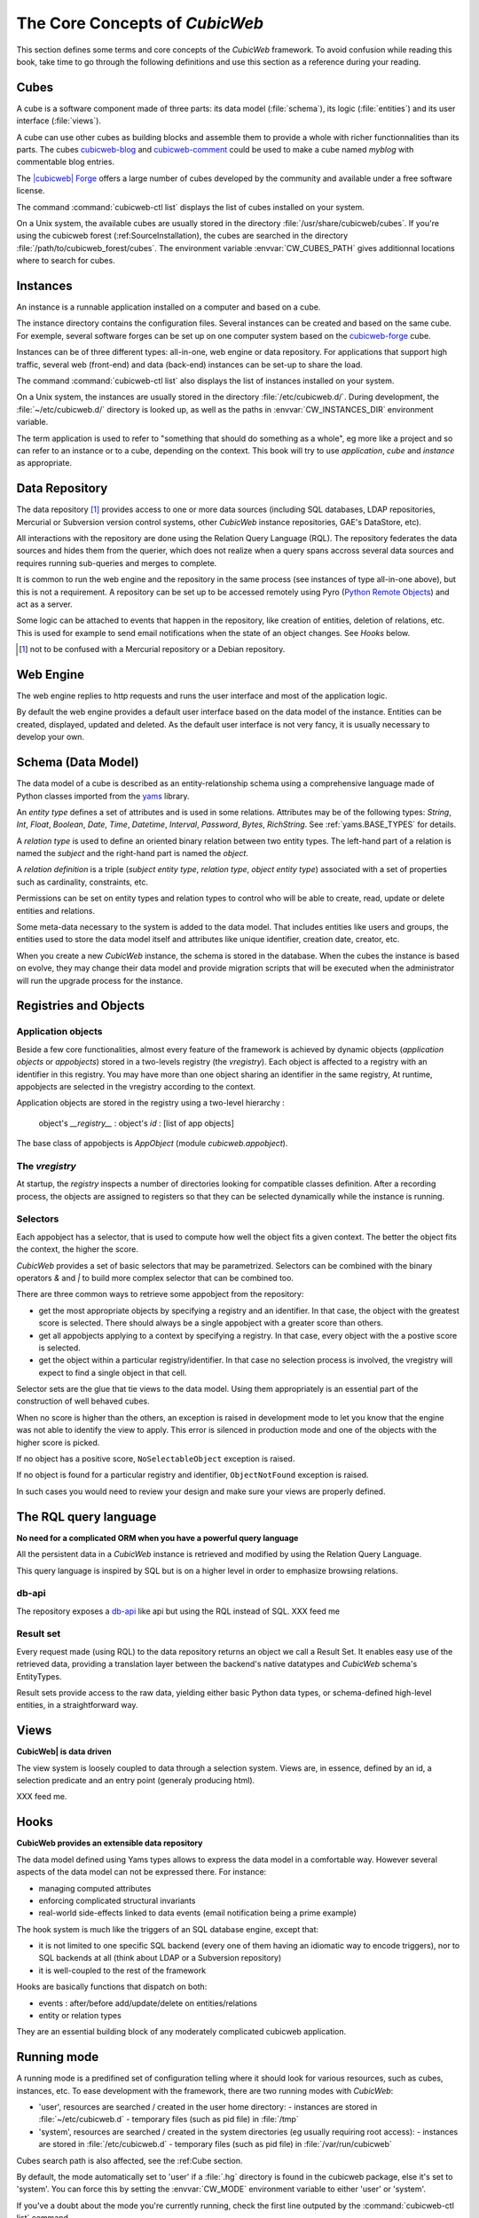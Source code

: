 .. -*- coding: utf-8 -*-

.. _Concepts:

The Core Concepts of |cubicweb|
===============================

This section defines some terms and core concepts of the |cubicweb|
framework. To avoid confusion while reading this book, take time to go through
the following definitions and use this section as a reference during your
reading.

.. _Cube:

Cubes
-----

A cube is a software component made of three parts: its data model
(:file:`schema`), its logic (:file:`entities`) and its user interface
(:file:`views`).

A cube can use other cubes as building blocks and assemble them to provide
a whole with richer functionnalities than its parts. The cubes `cubicweb-blog`_
and `cubicweb-comment`_ could be used to make a cube named *myblog* with
commentable blog entries.

The `|cubicweb| Forge`_ offers a large number of cubes developed by the community
and available under a free software license.

The command :command:`cubicweb-ctl list` displays the list of cubes installed on your
system.

On a Unix system, the available cubes are usually stored in the directory
:file:`/usr/share/cubicweb/cubes`. If you're using the cubicweb forest
(:ref:SourceInstallation), the cubes are searched in the directory
:file:`/path/to/cubicweb_forest/cubes`. The environment variable
:envvar:`CW_CUBES_PATH` gives additionnal locations where to search for cubes.

.. _`|cubicweb| Forge`: http://www.cubicweb.org/project/
.. _`cubicweb-blog`: http://www.cubicweb.org/project/cubicweb-blog
.. _`cubicweb-comment`: http://www.cubicweb.org/project/cubicweb-comment


Instances
---------

An instance is a runnable application installed on a computer and based on a
cube.

The instance directory contains the configuration files. Several instances can
be created and based on the same cube. For exemple, several software forges can
be set up on one computer system based on the `cubicweb-forge`_ cube.

.. _`cubicweb-forge`: http://www.cubicweb.org/project/cubicweb-forge

Instances can be of three different types: all-in-one, web engine or data
repository. For applications that support high traffic, several web (front-end)
and data (back-end) instances can be set-up to share the load.

.. image:: ../../images/archi_globale.en.png

The command :command:`cubicweb-ctl list` also displays the list of instances
installed on your system.

On a Unix system, the instances are usually stored in the directory
:file:`/etc/cubicweb.d/`. During development, the :file:`~/etc/cubicweb.d/`
directory is looked up, as well as the paths in :envvar:`CW_INSTANCES_DIR`
environment variable.

The term application is used to refer to "something that should do something as a
whole", eg more like a project and so can refer to an instance or to a cube,
depending on the context. This book will try to use *application*, *cube* and
*instance* as appropriate.

Data Repository
---------------

The data repository [1]_ provides access to one or more data sources (including
SQL databases, LDAP repositories, Mercurial or Subversion version control
systems, other |cubicweb| instance repositories, GAE's DataStore, etc).

All interactions with the repository are done using the Relation Query Language
(RQL). The repository federates the data sources and hides them from the
querier, which does not realize when a query spans accross several data sources
and requires running sub-queries and merges to complete.

It is common to run the web engine and the repository in the same process (see
instances of type all-in-one above), but this is not a requirement. A repository
can be set up to be accessed remotely using Pyro (`Python Remote Objects`_) and
act as a server.

Some logic can be attached to events that happen in the repository, like
creation of entities, deletion of relations, etc. This is used for example to
send email notifications when the state of an object changes. See `Hooks` below.

.. [1] not to be confused with a Mercurial repository or a Debian repository.
.. _`Python Remote Objects`: http://pyro.sourceforge.net/

Web Engine
----------

The web engine replies to http requests and runs the user interface
and most of the application logic.

By default the web engine provides a default user interface based on
the data model of the instance. Entities can be created, displayed,
updated and deleted. As the default user interface is not very fancy,
it is usually necessary to develop your own.

Schema (Data Model)
-------------------

The data model of a cube is described as an entity-relationship schema using a
comprehensive language made of Python classes imported from the yams_ library.

.. _yams: http://www.logilab.org/project/yams/

An `entity type` defines a set of attributes and is used in some relations.
Attributes may be of the following types: `String`, `Int`, `Float`, `Boolean`,
`Date`, `Time`, `Datetime`, `Interval`, `Password`, `Bytes`, `RichString`. See
:ref:`yams.BASE_TYPES` for details.

A `relation type` is used to define an oriented binary relation between two
entity types.  The left-hand part of a relation is named the `subject` and the
right-hand part is named the `object`.

A `relation definition` is a triple (*subject entity type*, *relation type*, *object
entity type*) associated with a set of properties such as cardinality,
constraints, etc.

Permissions can be set on entity types and relation types to control who will be
able to create, read, update or delete entities and relations.

Some meta-data necessary to the system is added to the data model. That includes
entities like users and groups, the entities used to store the data model
itself and attributes like unique identifier, creation date, creator, etc.

When you create a new |cubicweb| instance, the schema is stored in the database.
When the cubes the instance is based on evolve, they may change their data model
and provide migration scripts that will be executed when the administrator will
run the upgrade process for the instance.

Registries and Objects
----------------------

Application objects
~~~~~~~~~~~~~~~~~~~

Beside a few core functionalities, almost every feature of the framework is
achieved by dynamic objects (`application objects` or `appobjects`) stored in a
two-levels registry (the `vregistry`). Each object is affected to a registry with
an identifier in this registry. You may have more than one object sharing an
identifier in the same registry, At runtime, appobjects are selected in the
vregistry according to the context.

Application objects are stored in the registry using a two-level hierarchy :

  object's `__registry__` : object's `id` : [list of app objects]

The base class of appobjects is `AppObject` (module `cubicweb.appobject`).

The `vregistry`
~~~~~~~~~~~~~~~

At startup, the `registry` inspects a number of directories looking
for compatible classes definition. After a recording process, the
objects are assigned to registers so that they can be selected
dynamically while the instance is running.

Selectors
~~~~~~~~~

Each appobject has a selector, that is used to compute how well the object fits
a given context. The better the object fits the context, the higher the score.

|cubicweb| provides a set of basic selectors that may be parametrized. Selectors
can be combined with the binary operators `&` and `|` to build more complex
selector that can be combined too.

There are three common ways to retrieve some appobject from the repository:

* get the most appropriate objects by specifying a registry and an identifier. In
  that case, the object with the greatest score is selected. There should always
  be a single appobject with a greater score than others.

* get all appobjects applying to a context by specifying a registry. In
  that case, every object with the a postive score is selected.

* get the object within a particular registry/identifier. In that case no
  selection process is involved, the vregistry will expect to find a single
  object in that cell.

Selector sets are the glue that tie views to the data model. Using them
appropriately is an essential part of the construction of well behaved cubes.

When no score is higher than the others, an exception is raised in development
mode to let you know that the engine was not able to identify the view to
apply. This error is silenced in production mode and one of the objects with the
higher score is picked.

If no object has a positive score, ``NoSelectableObject`` exception is raised.

If no object is found for a particular registry and identifier,
``ObjectNotFound`` exception is raised.

In such cases you would need to review your design and make sure your views are
properly defined.



The RQL query language
----------------------

**No need for a complicated ORM when you have a powerful query language**

All the persistent data in a |cubicweb| instance is retrieved and modified by using the
Relation Query Language.

This query language is inspired by SQL but is on a higher level in order to
emphasize browsing relations.

db-api
~~~~~~

The repository exposes a `db-api`_ like api but using the RQL instead of SQL.
XXX feed me

Result set
~~~~~~~~~~

Every request made (using RQL) to the data repository returns an
object we call a Result Set. It enables easy use of the retrieved
data, providing a translation layer between the backend's native
datatypes and |cubicweb| schema's EntityTypes.

Result sets provide access to the raw data, yielding either basic
Python data types, or schema-defined high-level entities, in a
straightforward way.


Views
-----

**CubicWeb| is data driven**

The view system is loosely coupled to data through a selection
system. Views are, in essence, defined by an id, a selection predicate
and an entry point (generaly producing html).

XXX feed me.


Hooks
-----

**CubicWeb provides an extensible data repository**

The data model defined using Yams types allows to express the data
model in a comfortable way. However several aspects of the data model
can not be expressed there. For instance:

* managing computed attributes

* enforcing complicated structural invariants

* real-world side-effects linked to data events (email notification
  being a prime example)

The hook system is much like the triggers of an SQL database engine,
except that:

* it is not limited to one specific SQL backend (every one of them
  having an idiomatic way to encode triggers), nor to SQL backends at
  all (think about LDAP or a Subversion repository)

* it is well-coupled to the rest of the framework

Hooks are basically functions that dispatch on both:

* events : after/before add/update/delete on entities/relations

* entity or relation types

They are an essential building block of any moderately complicated
cubicweb application.


.. _RunMode:

Running mode
------------

A running mode is a predifined set of configuration telling where it should look
for various resources, such as cubes, instances, etc. To ease development with
the framework, there are two running modes with |cubicweb|:

* 'user', resources are searched / created in the user home directory:
  - instances are stored in :file:`~/etc/cubicweb.d`
  - temporary files (such as pid file) in :file:`/tmp`

* 'system', resources are searched / created in the system directories (eg usually requiring root access):
  - instances are stored in :file:`/etc/cubicweb.d`
  - temporary files (such as pid file) in :file:`/var/run/cubicweb`

Cubes search path is also affected, see the :ref:Cube section.

By default, the mode automatically set to 'user' if a :file:`.hg` directory is found
in the cubicweb package, else it's set to 'system'. You can force this by setting
the :envvar:`CW_MODE` environment variable to either 'user' or 'system'.

If you've a doubt about the mode you're currently running, check the first line
outputed by the :command:`cubicweb-ctl list` command.

Notice that each resource path may be explicitly set using an environment
variable if the default doesn't suit your needs.

.. |cubicweb| replace:: *CubicWeb*